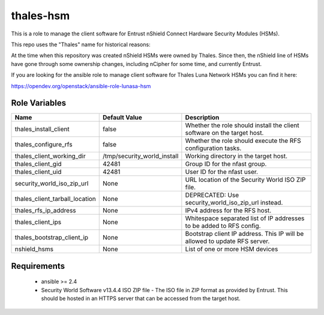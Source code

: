thales-hsm
==========

This is a role to manage the client software for Entrust nShield Connect
Hardware Security Modules (HSMs).

This repo uses the "Thales" name for historical reasons:

At the time when this repository was created nShield HSMs were owned by Thales.
Since then, the nShield line of HSMs have gone through some ownership changes,
including nCipher for some time, and currently Entrust.

If you are looking for the ansible role to manage client software for
Thales Luna Network HSMs you can find it here:

https://opendev.org/openstack/ansible-role-lunasa-hsm

Role Variables
--------------

.. list-table::
   :widths: auto
   :header-rows: 1

   * - Name
     - Default Value
     - Description
   * - thales_install_client
     - false
     - Whether the role should install the client software on the target host.
   * - thales_configure_rfs
     - false
     - Whether the role should execute the RFS configuration tasks.
   * - thales_client_working_dir
     - /tmp/security_world_install
     - Working directory in the target host.
   * - thales_client_gid
     - 42481
     - Group ID for the nfast group.
   * - thales_client_uid
     - 42481
     - User ID for the nfast user.
   * - security_world_iso_zip_url
     - None
     - URL location of the Security World ISO ZIP file.
   * - thales_client_tarball_location
     - None
     - DEPRECATED: Use security_world_iso_zip_url instead.
   * - thales_rfs_ip_address
     - None
     - IPv4 address for the RFS host.
   * - thales_client_ips
     - None
     - Whitespace separated list of IP addresses to be added to RFS config.
   * - thales_bootstrap_client_ip
     - None
     - Bootstrap client IP address.  This IP will be allowed to update RFS
       server.
   * - nshield_hsms
     - None
     - List of one or more HSM devices


Requirements
------------

 - ansible >= 2.4
 - Security World Software v13.4.4 ISO ZIP file - The ISO file in ZIP format as
   provided by Entrust.  This should be hosted in an HTTPS server that can be
   accessed from the target host.
